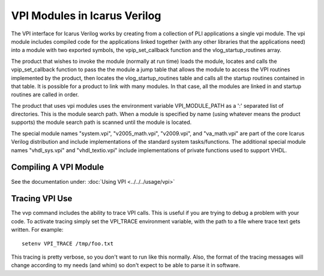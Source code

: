 
VPI Modules in Icarus Verilog
================================

The VPI interface for Icarus Verilog works by creating from a
collection of PLI applications a single vpi module. The vpi module
includes compiled code for the applications linked together (with any
other libraries that the applications need) into a module with two
exported symbols, the vpip_set_callback function and the
vlog_startup_routines array.

The product that wishes to invoke the module (normally at run time) loads
the module, locates and calls the vpip_set_callback function to pass the
the module a jump table that allows the module to access the VPI routines
implemented by the product, then locates the vlog_startup_routines table
and calls all the startup routines contained in that table. It is possible
for a product to link with many modules. In that case, all the modules are
linked in and startup routines are called in order.

The product that uses vpi modules uses the environment variable
VPI_MODULE_PATH as a ':' separated list of directories. This is the
module search path. When a module is specified by name (using whatever
means the product supports) the module search path is scanned until
the module is located.

The special module names "system.vpi", "v2005_math.vpi", "v2009.vpi",
and "va_math.vpi" are part of the core Icarus Verilog distribution and
include implementations of the standard system tasks/functions. The
additional special module names "vhdl_sys.vpi" and "vhdl_textio.vpi"
include implementations of private functions used to support VHDL.

Compiling A VPI Module
----------------------

See the documentation under: :doc:`Using VPI <../../../usage/vpi>` 

Tracing VPI Use
---------------

The vvp command includes the ability to trace VPI calls. This is
useful if you are trying to debug a problem with your code. To
activate tracing simply set the VPI_TRACE environment variable, with
the path to a file where trace text gets written. For example::

	setenv VPI_TRACE /tmp/foo.txt

This tracing is pretty verbose, so you don't want to run like this
normally. Also, the format of the tracing messages will change
according to my needs (and whim) so don't expect to be able to parse
it in software.
